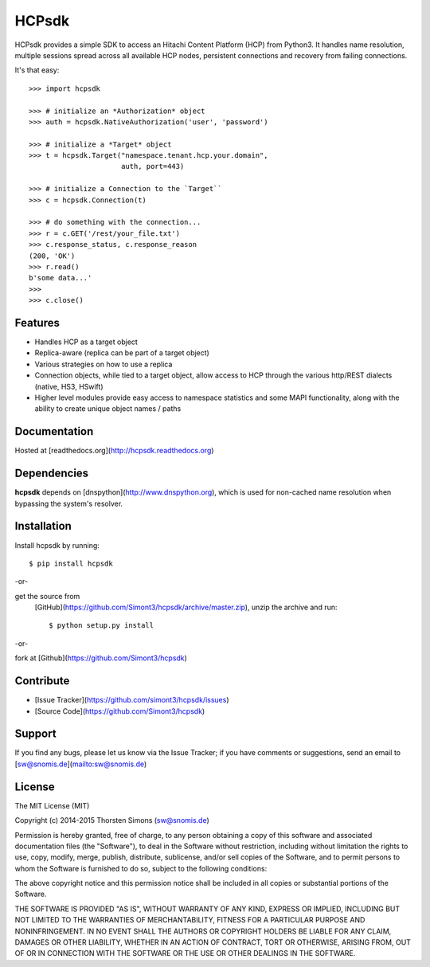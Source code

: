 HCPsdk
======

HCPsdk provides a simple SDK to access an Hitachi Content Platform (HCP)
from Python3. It handles name resolution, multiple sessions spread across all
available HCP nodes, persistent connections and recovery from failing
connections.

It's that easy::

    >>> import hcpsdk

    >>> # initialize an *Authorization* object
    >>> auth = hcpsdk.NativeAuthorization('user', 'password')

    >>> # initialize a *Target* object
    >>> t = hcpsdk.Target("namespace.tenant.hcp.your.domain",
                          auth, port=443)

    >>> # initialize a Connection to the `Target``
    >>> c = hcpsdk.Connection(t)

    >>> # do something with the connection...
    >>> r = c.GET('/rest/your_file.txt')
    >>> c.response_status, c.response_reason
    (200, 'OK')
    >>> r.read()
    b'some data...'
    >>>
    >>> c.close()


Features
--------

- Handles HCP as a target object
- Replica-aware (replica can be part of a target object)
- Various strategies on how to use a replica
- Connection objects, while tied to a target object, allow
  access to HCP through the various http/REST dialects
  (native, HS3, HSwift)
- Higher level modules provide easy access to namespace
  statistics and some MAPI functionality, along with
  the ability to create unique object names / paths

Documentation
-------------

Hosted at [readthedocs.org](http://hcpsdk.readthedocs.org)


Dependencies
------------

**hcpsdk** depends on [dnspython](http://www.dnspython.org), which is used for
non-cached name resolution when bypassing the system's resolver.


Installation
------------

Install hcpsdk by running::

    $ pip install hcpsdk

-or-

get the source from
  [GitHub](https://github.com/Simont3/hcpsdk/archive/master.zip), unzip the
  archive and run::
    
    $ python setup.py install

-or-

fork at [Github](https://github.com/Simont3/hcpsdk)

Contribute
----------

* [Issue Tracker](https://github.com/simont3/hcpsdk/issues)
* [Source Code](https://github.com/Simont3/hcpsdk)

Support
-------

If you find any bugs, please let us know via the Issue Tracker;
if you have comments or suggestions, send an email to
[sw@snomis.de](mailto:sw@snomis.de)

License
-------

The MIT License (MIT)

Copyright (c) 2014-2015 Thorsten Simons (sw@snomis.de)

Permission is hereby granted, free of charge, to any person obtaining a copy of
this software and associated documentation files (the "Software"), to deal in
the Software without restriction, including without limitation the rights to
use, copy, modify, merge, publish, distribute, sublicense, and/or sell copies of
the Software, and to permit persons to whom the Software is furnished to do so,
subject to the following conditions:

The above copyright notice and this permission notice shall be included in all
copies or substantial portions of the Software.

THE SOFTWARE IS PROVIDED "AS IS", WITHOUT WARRANTY OF ANY KIND, EXPRESS OR
IMPLIED, INCLUDING BUT NOT LIMITED TO THE WARRANTIES OF MERCHANTABILITY, FITNESS
FOR A PARTICULAR PURPOSE AND NONINFRINGEMENT. IN NO EVENT SHALL THE AUTHORS OR
COPYRIGHT HOLDERS BE LIABLE FOR ANY CLAIM, DAMAGES OR OTHER LIABILITY, WHETHER
IN AN ACTION OF CONTRACT, TORT OR OTHERWISE, ARISING FROM, OUT OF OR IN
CONNECTION WITH THE SOFTWARE OR THE USE OR OTHER DEALINGS IN THE SOFTWARE.
